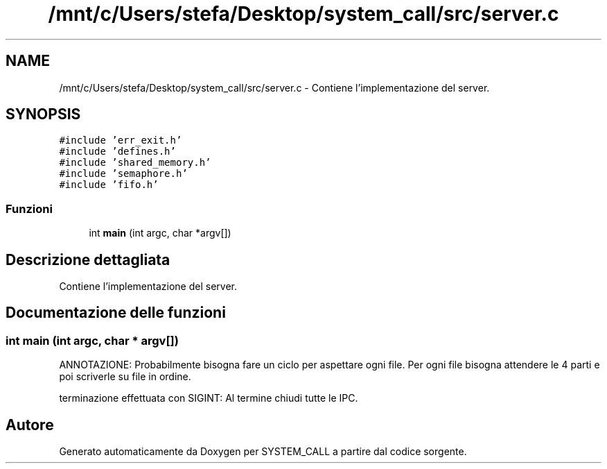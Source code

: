 .TH "/mnt/c/Users/stefa/Desktop/system_call/src/server.c" 3 "Ven 1 Apr 2022" "Version 0.0.1" "SYSTEM_CALL" \" -*- nroff -*-
.ad l
.nh
.SH NAME
/mnt/c/Users/stefa/Desktop/system_call/src/server.c \- Contiene l'implementazione del server\&.  

.SH SYNOPSIS
.br
.PP
\fC#include 'err_exit\&.h'\fP
.br
\fC#include 'defines\&.h'\fP
.br
\fC#include 'shared_memory\&.h'\fP
.br
\fC#include 'semaphore\&.h'\fP
.br
\fC#include 'fifo\&.h'\fP
.br

.SS "Funzioni"

.in +1c
.ti -1c
.RI "int \fBmain\fP (int argc, char *argv[])"
.br
.in -1c
.SH "Descrizione dettagliata"
.PP 
Contiene l'implementazione del server\&. 


.SH "Documentazione delle funzioni"
.PP 
.SS "int main (int argc, char * argv[])"
ANNOTAZIONE: Probabilmente bisogna fare un ciclo per aspettare ogni file\&. Per ogni file bisogna attendere le 4 parti e poi scriverle su file in ordine\&.
.PP
terminazione effettuata con SIGINT: Al termine chiudi tutte le IPC\&. 
.SH "Autore"
.PP 
Generato automaticamente da Doxygen per SYSTEM_CALL a partire dal codice sorgente\&.
